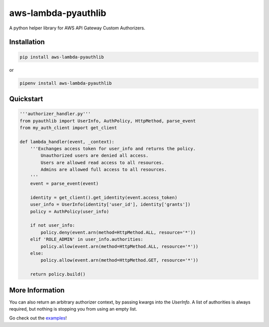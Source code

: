 aws-lambda-pyauthlib
====================

.. image:: https://img.shields.io/pypi/status/aws-lambda-pyauthlib.svg
    :target: https://pypi.org/project/aws-lambda-pyauthlib

.. image:: https://travis-ci.org/oharaandrew314/aws-lambda-pyauthlib.svg?branch=master
    :target: https://travis-ci.org/oharaandrew314/aws-lambda-pyauthlib
    
.. image:: https://img.shields.io/pypi/v/aws-lambda-pyauthlib.svg
    :target: https://pypi.org/project/aws-lambda-pyauthlib

.. image:: https://img.shields.io/pypi/l/aws-lambda-pyauthlib.svg
    :target: https://pypi.org/project/aws-lambda-pyauthlib

.. image:: https://img.shields.io/pypi/pyversions/aws-lambda-pyauthlib.svg
    :target: https://pypi.org/project/aws-lambda-pyauthlib
    
.. image:: https://codecov.io/github/oharaandrew314/aws-lambda-pyauthlib/coverage.svg?branch=master
    :target: https://codecov.io/github/oharaandrew314/aws-lambda-pyauthlib
    :alt: codecov.io

A python helper library for AWS API Gateway Custom Authorizers.

Installation
------------

.. code-block:: bash

    pip install aws-lambda-pyauthlib

or

.. code-block:: bash

    pipenv install aws-lambda-pyauthlib


Quickstart
----------

.. code-block:: python

    '''authorizer_handler.py'''
    from pyauthlib import UserInfo, AuthPolicy, HttpMethod, parse_event
    from my_auth_client import get_client

    def lambda_handler(event, _context):
        '''Exchanges access token for user_info and returns the policy.
            Unauthorized users are denied all access.
            Users are allowed read access to all resources.
            Admins are allowed full access to all resources.
        '''
        event = parse_event(event)
    
        identity = get_client().get_identity(event.access_token)
        user_info = UserInfo(identity['user_id'], identity['grants'])
        policy = AuthPolicy(user_info)

        if not user_info:
            policy.deny(event.arn(method=HttpMethod.ALL, resource='*'))
        elif 'ROLE_ADMIN' in user_info.authorities:
            policy.allow(event.arn(method=HttpMethod.ALL, resource='*'))
        else:
            policy.allow(event.arn(method=HttpMethod.GET, resource='*'))

        return policy.build()
    
More Information
----------------

You can also return an arbitrary authorizer context, by passing kwargs into the *UserInfo*.
A list of authorities is always required, but nothing is stopping you from using an empty list.

Go check out the `examples <https://github.com/oharaandrew314/aws-lambda-pyauthlib/tree/master/examples>`_!
